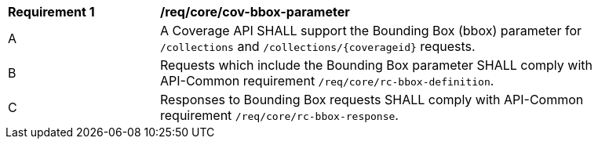 [[req_core_cov-bbox-parameter]]
[width="90%",cols="2,6a"]
|===
^|*Requirement {counter:req-id}* |*/req/core/cov-bbox-parameter*
^|A |A Coverage API SHALL support the Bounding Box (bbox) parameter for `/collections` and `/collections/{coverageid}` requests.
^|B |Requests which include the Bounding Box parameter SHALL comply with API-Common requirement `/req/core/rc-bbox-definition`.
^|C |Responses to Bounding Box requests SHALL comply with API-Common requirement `/req/core/rc-bbox-response`.
|===
